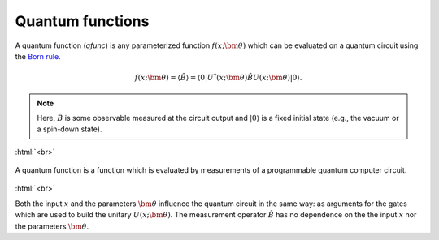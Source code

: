 .. role:: html(raw)
   :format: html

.. _qfuncs:

Quantum functions
================

A quantum function (*qfunc*) is any parameterized function :math:`f(x;\bm{\theta})` which can be evaluated on a quantum circuit using the `Born rule <https://en.wikipedia.org/wiki/Born_rule>`_.

.. math:: f(x; \bm{\theta}) = \langle \hat{B} \rangle = \langle 0 | U^\dagger(x;\bm{\theta})\hat{B}U(x;\bm{\theta}) | 0 \rangle.

.. note:: Here, :math:`\hat{B}` is some observable measured at the circuit output and :math:`| 0 \rangle` is a fixed initial state (e.g., the vacuum or a spin-down state). 

:html:`<br>`

.. figure:: ./_static/quantum_function.svg
    :align: center
    :width: 70%
    :target: javascript:void(0);

    A quantum function is a function which is evaluated by measurements of a programmable quantum computer circuit.

:html:`<br>`

Both the input :math:`x` and the parameters :math:`\bm{\theta}` influence the quantum circuit in the same way: as arguments for the gates which are used to build the unitary :math:`U(x;\bm{\theta})`. 
The measurement operator :math:`\hat{B}` has no dependence on the the input :math:`x` nor the parameters :math:`\bm{\theta}`.

.. todo:: add more discussion here: i) how gate arguments are used to input data (give example with displacement gate?), ii) how is the process same/different for inputs vs parameters? iii) continuous and discrete functions (CV and qubit)
